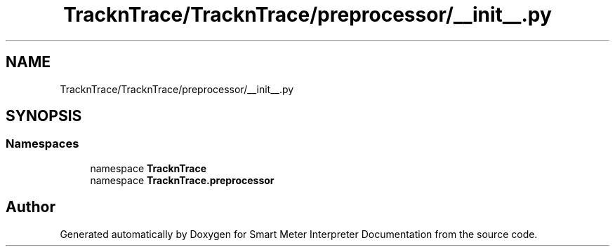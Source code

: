 .TH "TracknTrace/TracknTrace/preprocessor/__init__.py" 3 "Smart Meter Interpreter Documentation" \" -*- nroff -*-
.ad l
.nh
.SH NAME
TracknTrace/TracknTrace/preprocessor/__init__.py
.SH SYNOPSIS
.br
.PP
.SS "Namespaces"

.in +1c
.ti -1c
.RI "namespace \fBTracknTrace\fP"
.br
.ti -1c
.RI "namespace \fBTracknTrace\&.preprocessor\fP"
.br
.in -1c
.SH "Author"
.PP 
Generated automatically by Doxygen for Smart Meter Interpreter Documentation from the source code\&.
